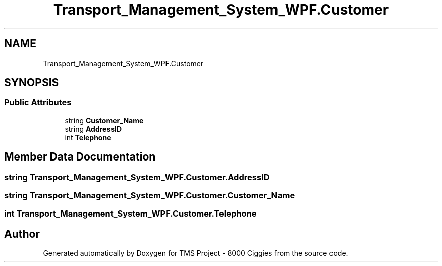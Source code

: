 .TH "Transport_Management_System_WPF.Customer" 3 "Fri Nov 22 2019" "Version 3.0" "TMS Project - 8000 Ciggies" \" -*- nroff -*-
.ad l
.nh
.SH NAME
Transport_Management_System_WPF.Customer
.SH SYNOPSIS
.br
.PP
.SS "Public Attributes"

.in +1c
.ti -1c
.RI "string \fBCustomer_Name\fP"
.br
.ti -1c
.RI "string \fBAddressID\fP"
.br
.ti -1c
.RI "int \fBTelephone\fP"
.br
.in -1c
.SH "Member Data Documentation"
.PP 
.SS "string Transport_Management_System_WPF\&.Customer\&.AddressID"

.SS "string Transport_Management_System_WPF\&.Customer\&.Customer_Name"

.SS "int Transport_Management_System_WPF\&.Customer\&.Telephone"


.SH "Author"
.PP 
Generated automatically by Doxygen for TMS Project - 8000 Ciggies from the source code\&.
